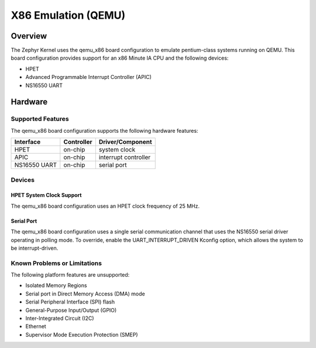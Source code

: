 .. _qemu_x86:

X86 Emulation (QEMU)
####################

Overview
========

The Zephyr Kernel uses the qemu_x86 board configuration to emulate pentium-class
systems running on QEMU.
This board configuration provides support for an x86 Minute IA CPU and the
following devices:

* HPET
* Advanced Programmable Interrupt Controller (APIC)
* NS16550 UART


Hardware
========

Supported Features
------------------

The qemu_x86 board configuration supports the following hardware features:

+--------------+------------+-----------------------+
| Interface    | Controller | Driver/Component      |
+==============+============+=======================+
| HPET         | on-chip    | system clock          |
+--------------+------------+-----------------------+
| APIC         | on-chip    | interrupt controller  |
+--------------+------------+-----------------------+
| NS16550      | on-chip    | serial port           |
| UART         |            |                       |
+--------------+------------+-----------------------+

Devices
-------

HPET System Clock Support
~~~~~~~~~~~~~~~~~~~~~~~~~

The qemu_x86 board configuration uses an HPET clock frequency of 25 MHz.

Serial Port
~~~~~~~~~~~

The qemu_x86 board configuration uses a single serial communication channel that
uses the NS16550 serial driver operating in polling mode. To override, enable
the UART_INTERRUPT_DRIVEN Kconfig option, which allows the system to be
interrupt-driven.

Known Problems or Limitations
-----------------------------

The following platform features are unsupported:

* Isolated Memory Regions
* Serial port in Direct Memory Access (DMA) mode
* Serial Peripheral Interface (SPI) flash
* General-Purpose Input/Output (GPIO)
* Inter-Integrated Circuit (I2C)
* Ethernet
* Supervisor Mode Execution Protection (SMEP)
